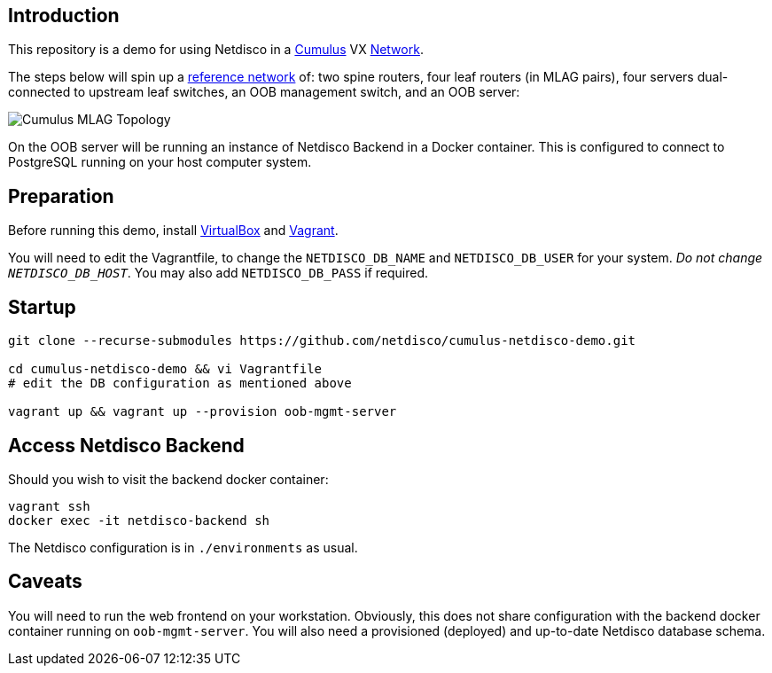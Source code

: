 [[introduction]]
Introduction
------------

This repository is a demo for using Netdisco in a
https://cumulusnetworks.com/products/cumulus-vx/[Cumulus] VX
https://github.com/CumulusNetworks/cldemo-vagrant[Network].

The steps below will spin up a https://github.com/CumulusNetworks/cldemo-vagrant[reference network] of: two spine routers, four leaf
routers (in MLAG pairs), four servers dual-connected to upstream leaf
switches, an OOB management switch, and an OOB server:

image::https://raw.githubusercontent.com/CumulusNetworks/cldemo-vagrant/master/cldemo_topology.png[Cumulus MLAG Topology]

On the OOB server will be running an instance of Netdisco Backend in a Docker
container. This is configured to connect to PostgreSQL running on your host
computer system.

[[network-build]]
Preparation
-----------

Before running this demo, install
https://www.virtualbox.org/wiki/Downloads[VirtualBox] and
https://www.vagrantup.com/downloads.html[Vagrant].

You will need to edit the Vagrantfile, to change the `NETDISCO_DB_NAME` and
`NETDISCO_DB_USER` for your system. _Do not change ``NETDISCO_DB_HOST``_. You
may also add `NETDISCO_DB_PASS` if required.

[[startup]]
Startup
-------

....
git clone --recurse-submodules https://github.com/netdisco/cumulus-netdisco-demo.git

cd cumulus-netdisco-demo && vi Vagrantfile
# edit the DB configuration as mentioned above

vagrant up && vagrant up --provision oob-mgmt-server
....

[[access-netdisco-backend]]
Access Netdisco Backend
-----------------------

Should you wish to visit the backend docker container:

....
vagrant ssh
docker exec -it netdisco-backend sh
....

The Netdisco configuration is in `./environments` as usual.

[[caveats]]
Caveats
-------

You will need to run the web frontend on your workstation. Obviously,
this does not share configuration with the backend docker container
running on `oob-mgmt-server`. You will also need a provisioned (deployed)
and up-to-date Netdisco database schema.
